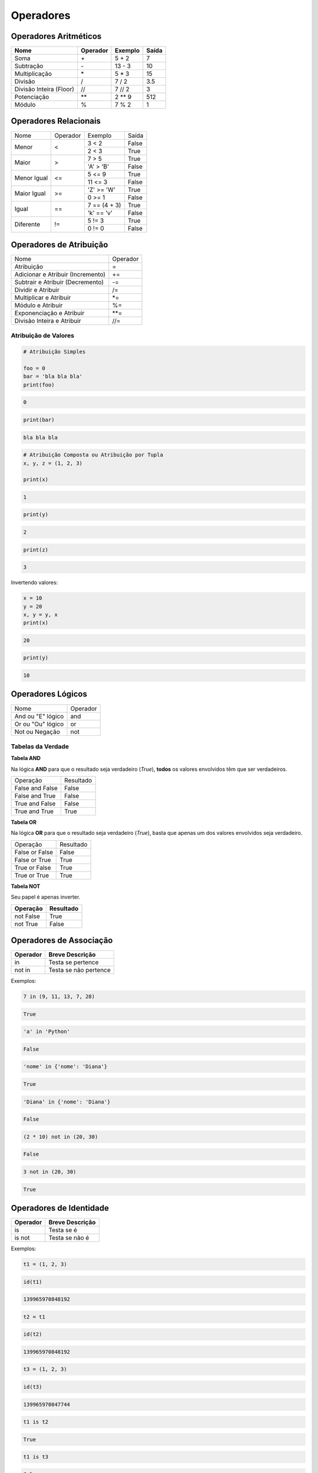
.. https://data-flair.training/blogs/python-operator/
.. https://www.tutorialspoint.com/python/bitwise_operators_example

Operadores
**********

Operadores Aritméticos
----------------------

+-------------------------+--------------+-------------+-----------+
| **Nome**                | **Operador** | **Exemplo** | **Saída** |
+-------------------------+--------------+-------------+-----------+
| Soma                    | \+           | 5 + 2       | 7         |
+-------------------------+--------------+-------------+-----------+
| Subtração               | \-           | 13 - 3      | 10        |
+-------------------------+--------------+-------------+-----------+
| Multiplicação           | \*           | 5 * 3       | 15        |
+-------------------------+--------------+-------------+-----------+
| Divisão                 | /            | 7 / 2       | 3.5       |
+-------------------------+--------------+-------------+-----------+
| Divisão Inteira (Floor) | //           | 7 // 2      | 3         |
+-------------------------+--------------+-------------+-----------+
| Potenciação             | \*\*         | 2 ** 9      | 512       |
+-------------------------+--------------+-------------+-----------+
| Módulo                  | %            | 7 % 2       | 1         |
+-------------------------+--------------+-------------+-----------+


Operadores Relacionais
----------------------

+-------------+----------+---------------+-------+
| Nome        | Operador | Exemplo       | Saída |
+-------------+----------+---------------+-------+
| Menor       | <        | 3 < 2         | False |
|             |          +---------------+-------+
|             |          | 2 < 3         | True  |
+-------------+----------+---------------+-------+
| Maior       | >        | 7 > 5         | True  |
|             |          +---------------+-------+
|             |          | 'A' > 'B'     | False |
+-------------+----------+---------------+-------+
| Menor Igual | <=       | 5 <= 9        | True  |
|             |          +---------------+-------+
|             |          | 11 <= 3       | False |
+-------------+----------+---------------+-------+
| Maior Igual | >=       | 'Z' >= 'W'    | True  |
|             |          +---------------+-------+
|             |          | 0 >= 1        | False |
+-------------+----------+---------------+-------+
| Igual       | ==       | 7 == (4 + 3)  | True  |
|             |          +---------------+-------+
|             |          | 'k' == 'v'    | False |
+-------------+----------+---------------+-------+
| Diferente   | !=       | 5 != 3        | True  |
|             |          +---------------+-------+
|             |          | 0 != 0        | False |
+-------------+----------+---------------+-------+


Operadores de Atribuição
------------------------

+-----------------------------------+----------+
| Nome                              | Operador |
+-----------------------------------+----------+
| Atribuição                        | =        |
+-----------------------------------+----------+
| Adicionar e Atribuir (Incremento) | +=       |
+-----------------------------------+----------+
| Subtrair e Atribuir (Decremento)  | -=       |
+-----------------------------------+----------+
| Dividir e Atribuir                | /=       |
+-----------------------------------+----------+
| Multiplicar e Atribuir            | \*=      |
+-----------------------------------+----------+
| Módulo e Atribuir                 | %=       |
+-----------------------------------+----------+
| Exponenciação e Atribuir          | \*\*=    |
+-----------------------------------+----------+
| Divisão Inteira e Atribuir        | //=      |
+-----------------------------------+----------+

Atribuição de Valores
~~~~~~~~~~~~~~~~~~~~~

.. code-block:: python

    # Atribuição Simples

    foo = 0
    bar = 'bla bla bla'
    print(foo)

.. code-block:: console

    0

.. code-block:: python

    print(bar)

.. code-block:: console

    bla bla bla

.. code-block:: python

    # Atribuição Composta ou Atribuição por Tupla
    x, y, z = (1, 2, 3)

    print(x)

.. code-block:: console

    1

.. code-block:: python

    print(y)

.. code-block:: console

    2

.. code-block:: python

    print(z)

.. code-block:: console

    3

Invertendo valores:

.. code-block:: python

    x = 10
    y = 20
    x, y = y, x
    print(x)

.. code-block:: console

    20

.. code-block:: python

    print(y)

.. code-block:: console

    10


Operadores Lógicos
------------------

+--------------------+----------+
| Nome               | Operador |
+--------------------+----------+
| And ou "E" lógico  | and      |
+--------------------+----------+
| Or ou "Ou" lógico  | or       |
+--------------------+----------+
| Not ou Negação     | not      |
+--------------------+----------+


Tabelas da Verdade
~~~~~~~~~~~~~~~~~~

**Tabela AND**

Na lógica **AND** para que o resultado seja verdadeiro (*True*), **todos** os
valores envolvidos têm que ser verdadeiros.

+-----------------+-----------+
| Operação        | Resultado |
+-----------------+-----------+
| False and False | False     |
+-----------------+-----------+
| False and True  | False     |
+-----------------+-----------+
| True and False  | False     |
+-----------------+-----------+
| True and True   | True      |
+-----------------+-----------+


**Tabela OR**

Na lógica **OR** para que o resultado seja verdadeiro (*True*), basta que
apenas um dos valores envolvidos seja verdadeiro.

+----------------+-----------+
| Operação       | Resultado |
+----------------+-----------+
| False or False | False     |
+----------------+-----------+
| False or True  | True      |
+----------------+-----------+
| True or False  | True      |
+----------------+-----------+
| True or True   | True      |
+----------------+-----------+


**Tabela NOT**

Seu papel é apenas inverter.

+---------------+---------------+
| **Operação**  | **Resultado** |
+---------------+---------------+
| not False     | True          |
+---------------+---------------+
| not True      | False         |
+---------------+---------------+


Operadores de Associação
------------------------

+--------------+-----------------------+
| **Operador** | **Breve Descrição**   |
+--------------+-----------------------+
| in           | Testa se pertence     |
+--------------+-----------------------+
| not in       | Testa se não pertence |
+--------------+-----------------------+

Exemplos:

.. code-block:: python

    7 in (9, 11, 13, 7, 28)

.. code-block:: console

    True

.. code-block:: python

    'a' in 'Python'

.. code-block:: console

    False

.. code-block:: python

    'nome' in {'nome': 'Diana'}    

.. code-block:: console

    True

.. code-block:: python

    'Diana' in {'nome': 'Diana'}                                                                                                                                                                               

.. code-block:: console

    False

.. code-block:: python

    (2 * 10) not in (20, 30)                                                                                                                                                                                  

.. code-block:: console

    False

.. code-block:: python

    3 not in (20, 30)                                                                                                                                                                                         

.. code-block:: console

    True



Operadores de Identidade
------------------------

+--------------+---------------------+
| **Operador** | **Breve Descrição** |
+--------------+---------------------+
| is           | Testa se é          |
+--------------+---------------------+
| is not       | Testa se não é      |
+--------------+---------------------+

Exemplos:

.. code-block:: python

    t1 = (1, 2, 3)                                                                                                                                                                                             

.. code-block:: python

    id(t1)                                                                                                                                                                                                     

.. code-block:: console

    139965970848192

.. code-block:: python

    t2 = t1                                                                                                                                                                                                    

.. code-block:: python

    id(t2)                                                                                                                                                                                                    

.. code-block:: console

    139965970848192

.. code-block:: python

    t3 = (1, 2, 3)                                                                                                                                                                                            

.. code-block:: python

    id(t3)                                                                                                                                                                                                    

.. code-block:: console

    139965970847744

.. code-block:: python

    t1 is t2                                                                                                                                                                                                  

.. code-block:: console

    True

.. code-block:: python

    t1 is t3                                                                                                                                                                                                  

.. code-block:: console

    False

.. code-block:: python

    t1 == t3                                                                                                                                                                                                  

.. code-block:: console

    True

.. code-block:: python

    t1 is not t3

.. code-block:: console

    True



Operadores Bitwise (Operadores Bit a Bit)
-----------------------------------------

+-------------------------+--------------+
| **Nome**                | **Operador** |
+-------------------------+--------------+
| Binary AND              | &            |
+-------------------------+--------------+
| Binary OR               | \|           |
+-------------------------+--------------+
| Binary XOR              | ^            |
+-------------------------+--------------+
| Binary One's Complement | ~            |
+-------------------------+--------------+
| Binary Left-Shift       | <<           |
+-------------------------+--------------+
| Binary Right-Shift      | >>           |
+-------------------------+--------------+

Binary AND / "E" Binário (&)
~~~~~~~~~~~~~~~~~~~~~~~~~~~~


+-------------+-------------+--+-------------+
| *And*       | **Binário** |  | **Decimal** |
+-------------+----+----+---+--+-------------+
| NumX        |  1 |  0 | 1 |  | 5           |
+-------------+----+----+---+--+-------------+
| NumY        |  1 |  1 | 0 |  | 6           |
+-------------+----+----+---+--+-------------+
| *Resultado* |  1 |  0 | 0 |  | 4           |
+-------------+----+----+---+--+-------------+

.. code-block:: python

    0b101 & 0b110                                                                                                                                                                                             

.. code-block:: console

    4

.. code-block:: python

    bin(0b101 & 0b110)                                                                                                                                                                                        

.. code-block:: console

    0b100'

.. code-block:: python

    5 & 6                                                                                                                                                                                                     

.. code-block:: console

    4




Binary OR / "Ou" Binário (|)
~~~~~~~~~~~~~~~~~~~~~~~~~~~~

+-------------+-------------+--+-------------+
| *Or*        | **Binário** |  | **Decimal** |
+-------------+----+----+---+--+-------------+
| NumX        |  1 |  0 | 1 |  | 5           |
+-------------+----+----+---+--+-------------+
| NumY        |  1 |  1 | 0 |  | 6           |
+-------------+----+----+---+--+-------------+
| *Resultado* |  1 |  1 | 1 |  | 7           |
+-------------+----+----+---+--+-------------+

.. code-block:: python

    0b101 | 0b110

.. code-block:: console

    7

.. code-block:: python

    bin(0b101 | 0b110)

.. code-block:: console

    0b111'

.. code-block:: python

    5 | 6                                                                                                                                                                                                     

.. code-block:: console

    7


Binary XOR / "Ou" Exclusivo Binário (^) 
~~~~~~~~~~~~~~~~~~~~~~~~~~~~~~~~~~~~~~~

+-------------+-------------+--+-------------+
| *XOr*       | **Binário** |  | **Decimal** |
+-------------+----+----+---+--+-------------+
| NumX        |  1 |  0 | 1 |  | 5           |
+-------------+----+----+---+--+-------------+
| NumY        |  1 |  1 | 0 |  | 6           |
+-------------+----+----+---+--+-------------+
| *Resultado* |  0 |  1 | 1 |  | 3           |
+-------------+----+----+---+--+-------------+

.. code-block:: python

    0b101 ^ 0b110

.. code-block:: console

    3

.. code-block:: python

    bin(0b101 ^ 0b110)

.. code-block:: console

    0b11'

.. code-block:: python

    5 ^ 6                                                                                                                                                                                                     

.. code-block:: console

    3


Binary One's Complement / Complemento Binário (~)
~~~~~~~~~~~~~~~~~~~~~~~~~~~~~~~~~~~~~~~~~~~~~~~~~

.. code-block:: python

    ~ True                                                                                                                                                                                                             

.. code-block:: console

    -2

.. code-block:: python

    ~ False                                   

.. code-block:: console

    -1

.. code-block:: python

    ~ 0        

.. code-block:: console

    -1

.. code-block:: python

    ~ 1                                  

.. code-block:: console

    -2

.. code-block:: python

    ~ 2        

.. code-block:: console

    -3

.. code-block:: python

    ~ -3                          

.. code-block:: console

    2

.. code-block:: python

    ~ -1                                                      

.. code-block:: console

    0  





Binary Left-Shift / Deslocamento Binário à Esquerda
~~~~~~~~~~~~~~~~~~~~~~~~~~~~~~~~~~~~~~~~~~~~~~~~~~~


.. code-block:: python

    7 << 2

.. code-block:: console

    28

.. code-block:: python

    bin(7 << 2)                                     

.. code-block:: console

    '0b11100'

.. code-block:: python

    7 << 3         

.. code-block:: console

    56

.. code-block:: python

    bin(7 << 3)                         

.. code-block:: console

    '0b111000'




.. code-block:: python

    False << False                                                                                                                                                                                             

.. code-block:: console

    0

.. code-block:: python

    False << True                                                                                                                                                                                              

.. code-block:: console

    0

.. code-block:: python

    True << False                                                                                                                                                                                              

.. code-block:: console

    1

.. code-block:: python

    True << True                                                                                                                                                                                               

.. code-block:: console

    2


Binary Right-Shift / Deslocamento Binário à Direita
~~~~~~~~~~~~~~~~~~~~~~~~~~~~~~~~~~~~~~~~~~~~~~~~~~~

.. code-block:: python

    4 >> 1

.. code-block:: console

    2


.. code-block:: python

    bin(4 >> 1)                                      

.. code-block:: console

    '0b10'


.. code-block:: python

    4 >> 2         

.. code-block:: console

    1


.. code-block:: python

    8 >> 1                                   

.. code-block:: console

    4


.. code-block:: python

    bin(8 >> 1)         

.. code-block:: console

    '0b100'


.. code-block:: python

    False >> False

.. code-block:: console

    0

.. code-block:: python

    False >> True

.. code-block:: console

    0

.. code-block:: python

    True >> False

.. code-block:: console

    1

.. code-block:: python

    True >> True

.. code-block:: console

    0

